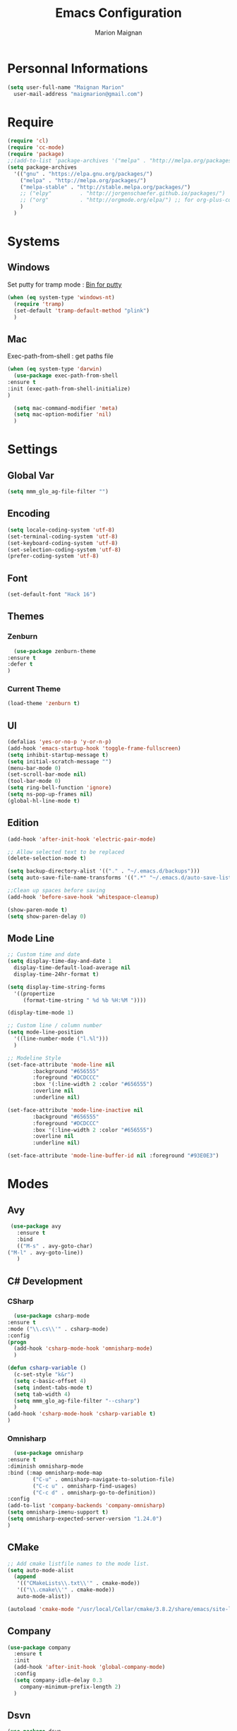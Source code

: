 #+TITLE: Emacs Configuration
#+AUTHOR: Marion Maignan

* Personnal Informations
  #+BEGIN_SRC emacs-lisp
    (setq user-full-name "Maignan Marion"
	  user-mail-address "maigmarion@gmail.com")
  #+END_SRC
* Require
  #+BEGIN_SRC emacs-lisp
    (require 'cl)
    (require 'cc-mode)
    (require 'package)
    ;;(add-to-list 'package-archives '("melpa" . "http://melpa.org/packages/"))
    (setq package-archives
	  '(("gnu" . "https://elpa.gnu.org/packages/")
	    ("melpa" . "http://melpa.org/packages/")
	    ("melpa-stable" . "http://stable.melpa.org/packages/")
	    ;; ("elpy"		   . "http://jorgenschaefer.github.io/packages/")
	    ;; ("org"		   . "http://orgmode.org/elpa/") ;; for org-plus-contrib
	    )
	  )
  #+END_SRC
* Systems
** Windows
   Set putty for tramp mode : [[http://www.chiark.greenend.org.uk/~sgtatham/putty/download.html][Bin for putty]]
   #+BEGIN_SRC emacs-lisp
     (when (eq system-type 'windows-nt)
       (require 'tramp)
       (set-default 'tramp-default-method "plink")
       )
   #+END_SRC
** Mac
   Exec-path-from-shell : get paths file
   #+BEGIN_SRC emacs-lisp
     (when (eq system-type 'darwin)
       (use-package exec-path-from-shell
	 :ensure t
	 :init (exec-path-from-shell-initialize)
	 )

       (setq mac-command-modifier 'meta)
       (setq mac-option-modifier 'nil)
       )
   #+END_SRC
* Settings
** Global Var
   #+BEGIN_SRC emacs-lisp
     (setq mmm_glo_ag-file-filter "")
   #+END_SRC
** Encoding
   #+BEGIN_SRC emacs-lisp
     (setq locale-coding-system 'utf-8)
     (set-terminal-coding-system 'utf-8)
     (set-keyboard-coding-system 'utf-8)
     (set-selection-coding-system 'utf-8)
     (prefer-coding-system 'utf-8)
   #+END_SRC
** Font
   #+BEGIN_SRC emacs-lisp
     (set-default-font "Hack 16")
   #+END_SRC
** Themes
*** Zenburn
    #+BEGIN_SRC emacs-lisp
      (use-package zenburn-theme
	:ensure t
	:defer t
	)
    #+END_SRC
*** Current Theme
    #+BEGIN_SRC emacs-lisp
      (load-theme 'zenburn t)
    #+END_SRC
** UI
   #+BEGIN_SRC emacs-lisp
     (defalias 'yes-or-no-p 'y-or-n-p)
     (add-hook 'emacs-startup-hook 'toggle-frame-fullscreen)
     (setq inhibit-startup-message t)
     (setq initial-scratch-message "")
     (menu-bar-mode 0)
     (set-scroll-bar-mode nil)
     (tool-bar-mode 0)
     (setq ring-bell-function 'ignore)
     (setq ns-pop-up-frames nil)
     (global-hl-line-mode t)
   #+END_SRC
** Edition
   #+BEGIN_SRC emacs-lisp
     (add-hook 'after-init-hook 'electric-pair-mode)

     ;; Allow selected text to be replaced
     (delete-selection-mode t)

     (setq backup-directory-alist '(("." . "~/.emacs.d/backups")))
     (setq auto-save-file-name-transforms '((".*" "~/.emacs.d/auto-save-list" t)))

     ;;Clean up spaces before saving
     (add-hook 'before-save-hook 'whitespace-cleanup)

     (show-paren-mode t)
     (setq show-paren-delay 0)
   #+END_SRC
** Mode Line
   #+BEGIN_SRC emacs-lisp
     ;; Custom time and date
     (setq display-time-day-and-date 1
	   display-time-default-load-average nil
	   display-time-24hr-format t)

     (setq display-time-string-forms
	   '((propertize
	      (format-time-string " %d %b %H:%M "))))

     (display-time-mode 1)

     ;; Custom line / column number
     (setq mode-line-position
	   '((line-number-mode ("l.%l")))
	   )

     ;; Modeline Style
     (set-face-attribute 'mode-line nil
			 :background "#656555"
			 :foreground "#DCDCCC"
			 :box '(:line-width 2 :color "#656555")
			 :overline nil
			 :underline nil)

     (set-face-attribute 'mode-line-inactive nil
			 :background "#656555"
			 :foreground "#DCDCCC"
			 :box '(:line-width 2 :color "#656555")
			 :overline nil
			 :underline nil)

     (set-face-attribute 'mode-line-buffer-id nil :foreground "#93E0E3")
  #+END_SRC
* Modes
** Avy
    #+BEGIN_SRC emacs-lisp
     (use-package avy
       :ensure t
       :bind
       (("M-s" . avy-goto-char)
	("M-l" . avy-goto-line))
       )
   #+END_SRC
** C# Development
*** CSharp
    #+BEGIN_SRC emacs-lisp
      (use-package csharp-mode
	:ensure t
	:mode ("\\.cs\\'" . csharp-mode)
	:config
	(progn
	  (add-hook 'csharp-mode-hook 'omnisharp-mode)
	  )

	(defun csharp-variable ()
	  (c-set-style "k&r")
	  (setq c-basic-offset 4)
	  (setq indent-tabs-mode t)
	  (setq tab-width 4)
	  (setq mmm_glo_ag-file-filter "--csharp")
	  )
	(add-hook 'csharp-mode-hook 'csharp-variable t)
	)
    #+END_SRC
*** Omnisharp
    #+BEGIN_SRC emacs-lisp
      (use-package omnisharp
	:ensure t
	:diminish omnisharp-mode
	:bind (:map omnisharp-mode-map
		    ("C-u" . omnisharp-navigate-to-solution-file)
		    ("C-c u" . omnisharp-find-usages)
		    ("C-c d" . omnisharp-go-to-definition))
	:config
	(add-to-list 'company-backends 'company-omnisharp)
	(setq omnisharp-imenu-support t)
	(setq omnisharp-expected-server-version "1.24.0")
	)
    #+END_SRC
** CMake
    #+BEGIN_SRC emacs-lisp
     ;; Add cmake listfile names to the mode list.
     (setq auto-mode-alist
	   (append
	    '(("CMakeLists\\.txt\\'" . cmake-mode))
	    '(("\\.cmake\\'" . cmake-mode))
	    auto-mode-alist))

     (autoload 'cmake-mode "/usr/local/Cellar/cmake/3.8.2/share/emacs/site-lisp/cmake/cmake-mode.el" t)
   #+END_SRC
** Company
   #+BEGIN_SRC emacs-lisp
     (use-package company
       :ensure t
       :init
       (add-hook 'after-init-hook 'global-company-mode)
       :config
       (setq company-idle-delay 0.3
	     company-minimum-prefix-length 2)
       )
   #+END_SRC
** Dsvn
   #+BEGIN_SRC emacs-lisp
     (use-package dsvn
       :ensure t
       :bind ("C-c s" . svn-status)
       )
   #+END_SRC
** Ediff
   #+BEGIN_SRC emacs-lisp
     (use-package ediff
       :defer t
       :config
       (setq ediff-window-setup-function 'ediff-setup-windows-plain)
       )
   #+END_SRC
** Emmet
   #+BEGIN_SRC emacs-lisp
     (use-package emmet-mode
       :ensure t
       :defer t
       :init
       (add-hook 'web-mode-hook 'emmet-mode)
       )
   #+END_SRC
** Flycheck
   #+BEGIN_SRC emacs-lisp
     (use-package flycheck
       :ensure t
       :diminish flycheck-mode
       :init
       (global-flycheck-mode t)
       )
   #+END_SRC
** Google this
   #+BEGIN_SRC emacs-lisp
     (use-package google-this
       :ensure t
       :diminish google-this-mode
       :bind ("C-c w" . google-this-search)
       :init
       (google-this-mode t)
       )
   #+END_SRC
** Ivy / Swipper / Counsel / Smex
   #+BEGIN_SRC emacs-lisp
     (use-package ivy
       :ensure t
       :diminish ivy-mode
       :bind
       (("C-x b" . ivy-switch-buffer))
       :init
       (ivy-mode 1)
       :config
       (setq ivy-use-virtual-buffers t)
       (setq ivy-display-style 'fancy)
       )

     (use-package counsel
       :ensure t
       :bind
       (("C-c y" . counsel-yank-pop)
	("C-c i" . counsel-imenu)
	("M-x" . counsel-M-x)
	("C-x r l" . counsel-bookmark)
	("C-c f f" . counsel-git)
	("C-c f w" . mmm/counsel-ag-project-at-point))
       :config
       (defun mmm/counsel-ag-project-at-point ()
	 "use counsel ag to search for the word at point in the project"
	 (interactive)
	 (counsel-ag () (vc-root-dir) mmm_glo_ag-file-filter))
       )

     (use-package swiper
       :ensure t
       :bind
       ("C-s" . swiper)
       )

     (use-package smex
       :ensure t
       )

     (use-package avy-zap
       :ensure t
       :bind
       (("M-z" . avy-zap-to-char-dwim))
       )
   #+END_SRC
** Json
   #+BEGIN_SRC emacs-lisp
     (use-package json-reformat
       :ensure t
       :defer t
       )

     (use-package json-mode
       :ensure t
       :defer t
       :config

       (defun json-style ()
	 (setq indent-tabs-mode nil)
	 (setq tab-width 2)
	 (setq standard-indent 2)
	 (setq js-indent-level 2)
	 )
       (add-hook 'json-mode-hook 'json-style t)
       )
   #+END_SRC
** Less Mode
   [[https://github.com/purcell/less-css-mode][Less Mode Git]]
   #+BEGIN_SRC emacs-lisp
     (use-package less-css-mode
       :ensure t
       :defer t
       )
   #+END_SRC
** Magit
   #+BEGIN_SRC emacs-lisp
     (use-package magit
       :ensure t
       :bind ("C-c g" . magit-status)
       :config
       (setenv "GIT_ASKPASS" "git-gui--askpass")
       )
   #+END_SRC
** Move Text
   #+BEGIN_SRC emacs-lisp
     (use-package move-text
       :ensure t
       :init
       (bind-key "M-p" 'move-text-up)
       (bind-key "M-n" 'move-text-down)
       )
   #+END_SRC
** Pivotal Tracker
   #+BEGIN_SRC emacs-lisp
     (use-package pivotal-tracker
       :ensure t
       :defer t
       :config
       (setq pivotal-api-token "")
       )
	#+END_SRC
** PlantUML
   #+BEGIN_SRC emacs-lisp
     (use-package plantuml-mode
       :ensure t
       :defer t
       :config
       (setq plantuml-output-type "png")
       )
   #+END_SRC
** Python Development
*** Elpy
    #+BEGIN_SRC emacs-lisp
      (use-package elpy
	:ensure t
	:defer t
	:init (elpy-enable)
	)
    #+END_SRC
*** Company-Jedi
	#+BEGIN_SRC emacs-lisp
	  ;; (use-package python
	  ;;   :defer t
	  ;;   :config
	  ;;   (add-to-list 'company-backends 'company-jedi)
	  ;;   )
	#+END_SRC
** Rainbow Mode
   [[https://julien.danjou.info/projects/emacs-packages#rainbow-mode][Rainbow Mode Website]]
   #+BEGIN_SRC emacs-lisp
     (use-package rainbow-mode
       :ensure t
       :diminish rainbow-mode
       :init (rainbow-mode 1)
       )
   #+END_SRC
** Rest Client
   #+BEGIN_SRC emacs-lisp
     (use-package restclient
       :ensure t
       :defer t
       )
   #+END_SRC
** Shader Mode
   #+BEGIN_SRC emacs-lisp
     (use-package shader-mode
       :ensure t
       :defer t
       )
   #+END_SRC
** Try
   #+BEGIN_SRC emacs-lisp
     (use-package try
       :ensure t)
   #+END_SRC
** Undo Tree
   #+BEGIN_SRC emacs-lisp
     (use-package undo-tree
       :ensure t
       :diminish undo-tree-mode
       :defer t
       :init (global-undo-tree-mode)
       )
   #+END_SRC
** Web Mode
   #+BEGIN_SRC emacs-lisp
     (use-package web-mode
       :ensure t
       :mode ("\\.js\\'" . web-mode)
       :config
       (setq web-mode-content-types
	     '(("jsx" . "\\.js[x]?\\'"))
	     )
       )
   #+END_SRC
** Wgrep
   #+BEGIN_SRC emacs-lisp
     (use-package wgrep
       :ensure t)
   #+END_SRC
** Whitespace Mode
   #+BEGIN_SRC emacs-lisp
     ;; (use-package whitespace
     ;;   :diminish whitespace-mode
     ;;   :init ()
     ;;   (add-hook 'prog-mode-hook 'whitespace-mode)
     ;;   :config
     ;;   ;; (setq whitespace-style '(tabs tab-mark trailing))
     ;;   (setq whitespace-style '(tabs tab-mark))
     ;;   (setq
     ;;    whitespace-display-mappings
     ;;    '(
     ;;      (tab-mark 9 [8728 9] [92 9])
     ;;      ))
     ;;   )
   #+END_SRC
** Xcode / Swift
   Only called when the environment is a Mac OS
   [[https://github.com/swift-emacs/swift-mode][Swift Git Repository]]
   [[https://github.com/nathankot/company-sourcekit][Company Sourcekit]]
   #+BEGIN_SRC emacs-lisp
     (when (eq system-type 'darwin)
       (use-package swift-mode
	 :ensure t
	 :mode ("\\.swift\\'" . swift-mode)
	 )

       (use-package company-sourcekit
	 :ensure t
	 :mode ("\\.swift\\'" . swift-mode)
	 :config
	 (add-to-list 'company-backends 'company-sourcekit)
	 (setq sourcekit-sourcekittendaemon-executable "~/usr/local/Cellar/sourcekitten/0.17.2/bin/sourcekitten")
	 (setq company-sourcekit-use-yasnippet nil)
	 )

       (use-package flycheck-swift
	 :ensure t
	 :mode ("\\.swift\\'" . swift-mode)
	 :config
	 (setq flycheck-swift-sdk-path "/Applications/Xcode.app/Contents/Developer/Platforms/iPhoneOS.platform/Developer/SDKs/iPhoneOS.sdk")
	 (setq flycheck-swift-target "arm64-apple-ios10")
	 (eval-after-load 'flycheck '(flycheck-swift-setup))
	 )
       )
   #+END_SRC
** Yasnippet
   #+BEGIN_SRC emacs-lisp
     (use-package yasnippet
       :ensure t
       :diminish yas-minor-mode
       :init (add-hook 'prog-mode-hook #'yas-minor-mode)
       :config

       (use-package yasnippet-snippets
	 :ensure t)

       (yas-reload-all)
       )
   #+END_SRC
* Custom function
** Save TODO to org mode todo

#+BEGIN_SRC emacs-lisp
  (defun get-todos-in-file ()
    "Test function to get todos in file"
    (interactive test-todo)
    )
#+END_SRC
